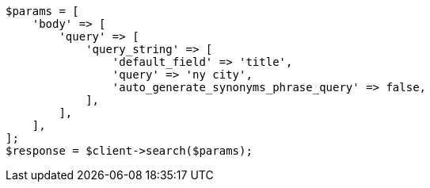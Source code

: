 // query-dsl/query-string-query.asciidoc:418

[source, php]
----
$params = [
    'body' => [
        'query' => [
            'query_string' => [
                'default_field' => 'title',
                'query' => 'ny city',
                'auto_generate_synonyms_phrase_query' => false,
            ],
        ],
    ],
];
$response = $client->search($params);
----
